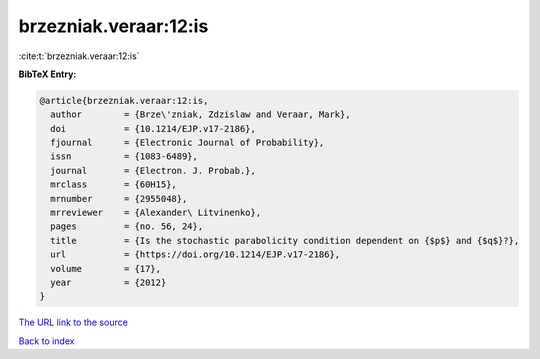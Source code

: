 brzezniak.veraar:12:is
======================

:cite:t:`brzezniak.veraar:12:is`

**BibTeX Entry:**

.. code-block:: bibtex

   @article{brzezniak.veraar:12:is,
     author        = {Brze\'zniak, Zdzislaw and Veraar, Mark},
     doi           = {10.1214/EJP.v17-2186},
     fjournal      = {Electronic Journal of Probability},
     issn          = {1083-6489},
     journal       = {Electron. J. Probab.},
     mrclass       = {60H15},
     mrnumber      = {2955048},
     mrreviewer    = {Alexander\ Litvinenko},
     pages         = {no. 56, 24},
     title         = {Is the stochastic parabolicity condition dependent on {$p$} and {$q$}?},
     url           = {https://doi.org/10.1214/EJP.v17-2186},
     volume        = {17},
     year          = {2012}
   }

`The URL link to the source <https://doi.org/10.1214/EJP.v17-2186>`__


`Back to index <../By-Cite-Keys.html>`__
